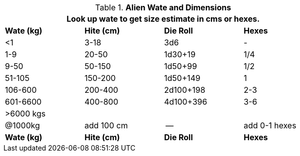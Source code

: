.*Alien Wate and Dimensions*
[width="75%",cols="4*^",frame="all"]
|===
4+<|Look up wate to get size estimate in cms or hexes. 

s|Wate (kg)
s|Hite (cm)
s|Die Roll
s|Hexes

|<1
|3-18
|3d6
|-

|1-9
|20-50
|1d30+19
|1/4

|9-50
|50-150
|1d50+99
|1/2

|51-105
|150-200
|1d50+149
|1

|106-600
|200-400
|2d100+198
|2-3

|601-6600
|400-800
|4d100+396
|3-6

4+^| >6000 kgs

|@1000kg
|add 100 cm
|-- 
|add 0-1 hexes

s|Wate (kg)
s|Hite (cm)
s|Die Roll
s|Hexes
|===


